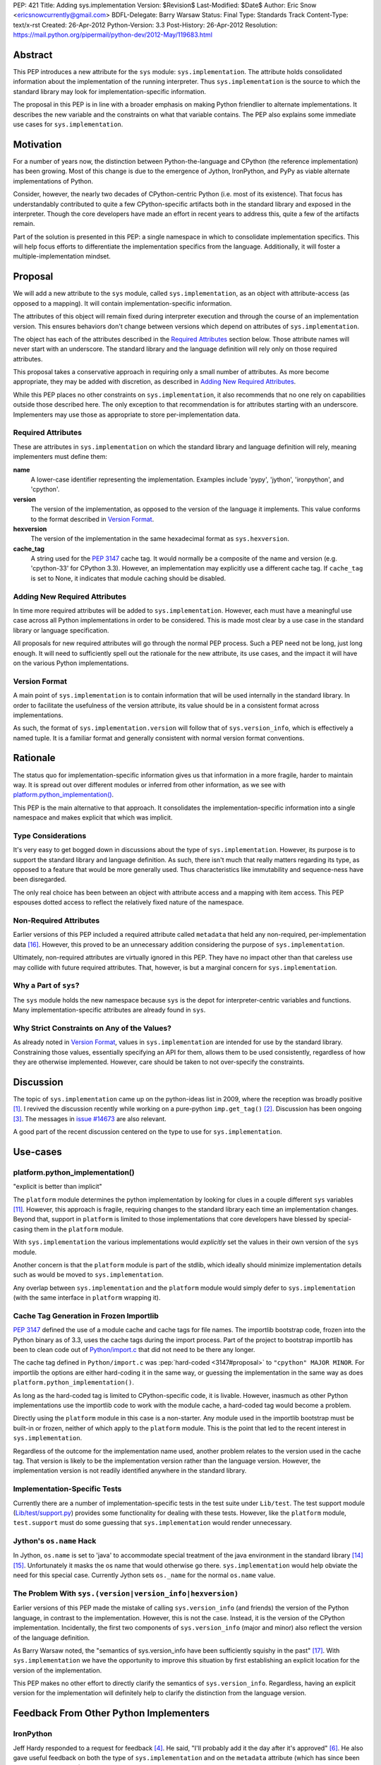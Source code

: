 PEP: 421
Title: Adding sys.implementation
Version: $Revision$
Last-Modified: $Date$
Author: Eric Snow <ericsnowcurrently@gmail.com>
BDFL-Delegate: Barry Warsaw
Status: Final
Type: Standards Track
Content-Type: text/x-rst
Created: 26-Apr-2012
Python-Version: 3.3
Post-History: 26-Apr-2012
Resolution: https://mail.python.org/pipermail/python-dev/2012-May/119683.html


Abstract
========

This PEP introduces a new attribute for the ``sys`` module:
``sys.implementation``.  The attribute holds consolidated information
about the implementation of the running interpreter.  Thus
``sys.implementation`` is the source to which the standard library may
look for implementation-specific information.

The proposal in this PEP is in line with a broader emphasis on making
Python friendlier to alternate implementations.  It describes the new
variable and the constraints on what that variable contains.  The PEP
also explains some immediate use cases for ``sys.implementation``.


Motivation
==========

For a number of years now, the distinction between Python-the-language
and CPython (the reference implementation) has been growing.  Most of
this change is due to the emergence of Jython, IronPython, and PyPy as
viable alternate implementations of Python.

Consider, however, the nearly two decades of CPython-centric Python
(i.e. most of its existence).  That focus has understandably
contributed to quite a few CPython-specific artifacts both in the
standard library and exposed in the interpreter.  Though the core
developers have made an effort in recent years to address this, quite
a few of the artifacts remain.

Part of the solution is presented in this PEP: a single namespace in
which to consolidate implementation specifics.  This will help focus
efforts to differentiate the implementation specifics from the
language.  Additionally, it will foster a multiple-implementation
mindset.


Proposal
========

We will add a new attribute to the ``sys`` module, called
``sys.implementation``, as an object with attribute-access (as opposed
to a mapping).  It will contain implementation-specific information.

The attributes of this object will remain fixed during interpreter
execution and through the course of an implementation version.  This
ensures behaviors don't change between versions which depend on
attributes of ``sys.implementation``.

The object has each of the attributes described in the `Required
Attributes`_ section below.  Those attribute names will never start
with an underscore.  The standard library and the language definition
will rely only on those required attributes.

This proposal takes a conservative approach in requiring only a small
number of attributes.  As more become appropriate, they may be added
with discretion, as described in `Adding New Required Attributes`_.

While this PEP places no other constraints on ``sys.implementation``,
it also recommends that no one rely on capabilities outside those
described here.  The only exception to that recommendation is for
attributes starting with an underscore.  Implementers may use those
as appropriate to store per-implementation data.


Required Attributes
-------------------

These are attributes in ``sys.implementation`` on which the standard
library and language definition will rely, meaning implementers must
define them:

**name**
   A lower-case identifier representing the implementation.  Examples
   include 'pypy', 'jython', 'ironpython', and 'cpython'.

**version**
   The version of the implementation, as opposed to the version of the
   language it implements.  This value conforms to the format described
   in `Version Format`_.

**hexversion**
   The version of the implementation in the same hexadecimal format as
   ``sys.hexversion``.

**cache_tag**
   A string used for the :pep:`3147` cache tag.  It would
   normally be a composite of the name and version (e.g. 'cpython-33'
   for CPython 3.3).  However, an implementation may explicitly use a
   different cache tag.  If ``cache_tag`` is set to None, it indicates
   that module caching should be disabled.


Adding New Required Attributes
------------------------------

In time more required attributes will be added to
``sys.implementation``.  However, each must have a meaningful use case
across all Python implementations in order to be considered.  This is
made most clear by a use case in the standard library or language
specification.

All proposals for new required attributes will go through the normal
PEP process.  Such a PEP need not be long, just long enough.  It will
need to sufficiently spell out the rationale for the new attribute,
its use cases, and the impact it will have on the various Python
implementations.


Version Format
--------------

A main point of ``sys.implementation`` is to contain information that
will be used internally in the standard library.  In order to
facilitate the usefulness of the version attribute, its value should
be in a consistent format across implementations.

As such, the format of ``sys.implementation.version`` will follow that
of ``sys.version_info``, which is effectively a named tuple.  It is a
familiar format and generally consistent with normal version format
conventions.


Rationale
=========

The status quo for implementation-specific information gives us that
information in a more fragile, harder to maintain way.  It is spread
out over different modules or inferred from other information, as we
see with `platform.python_implementation()`_.

This PEP is the main alternative to that approach.  It consolidates
the implementation-specific information into a single namespace and
makes explicit that which was implicit.


Type Considerations
-------------------

It's very easy to get bogged down in discussions about the type of
``sys.implementation``.  However, its purpose is to support the
standard library and language definition.  As such, there isn't much
that really matters regarding its type, as opposed to a feature that
would be more generally used.  Thus characteristics like immutability
and sequence-ness have been disregarded.

The only real choice has been between an object with attribute access
and a mapping with item access.  This PEP espouses dotted access to
reflect the relatively fixed nature of the namespace.


Non-Required Attributes
-----------------------

Earlier versions of this PEP included a required attribute called
``metadata`` that held any non-required, per-implementation data
[#Alyssa]_.  However, this proved to be an unnecessary addition
considering the purpose of ``sys.implementation``.

Ultimately, non-required attributes are virtually ignored in this PEP.
They have no impact other than that careless use may collide with
future required attributes.  That, however, is but a marginal concern
for ``sys.implementation``.


Why a Part of ``sys``?
----------------------

The ``sys`` module holds the new namespace because ``sys`` is the depot
for interpreter-centric variables and functions.  Many
implementation-specific attributes are already found in ``sys``.


Why Strict Constraints on Any of the Values?
--------------------------------------------

As already noted in `Version Format`_, values in
``sys.implementation`` are intended for use by the standard library.
Constraining those values, essentially specifying an API for them,
allows them to be used consistently, regardless of how they are
otherwise implemented.  However, care should be taken to not
over-specify the constraints.


Discussion
==========

The topic of ``sys.implementation`` came up on the python-ideas list
in 2009, where the reception was broadly positive [#original]_.  I
revived the discussion recently while working on a pure-python
``imp.get_tag()`` [#revived]_.  Discussion has been ongoing
[#feedback]_.  The messages in `issue #14673`_ are also relevant.

A good part of the recent discussion centered on the type to use for
``sys.implementation``.


Use-cases
=========

platform.python_implementation()
--------------------------------

"explicit is better than implicit"

The ``platform`` module determines the python implementation by looking
for clues in a couple different ``sys`` variables [#guess]_.  However,
this approach is fragile, requiring changes to the standard library
each time an implementation changes.  Beyond that, support in
``platform`` is limited to those implementations that core developers
have blessed by special-casing them in the ``platform`` module.

With ``sys.implementation`` the various implementations would
*explicitly* set the values in their own version of the ``sys``
module.

Another concern is that the ``platform`` module is part of the stdlib,
which ideally should minimize implementation details such as would be
moved to ``sys.implementation``.

Any overlap between ``sys.implementation`` and the ``platform`` module
would simply defer to ``sys.implementation`` (with the same interface
in ``platform`` wrapping it).


Cache Tag Generation in Frozen Importlib
----------------------------------------

:pep:`3147` defined the use of a module cache and cache tags for file
names.  The importlib bootstrap code, frozen into the Python binary as
of 3.3, uses the cache tags during the import process.  Part of the
project to bootstrap importlib has been to clean code out of
`Python/import.c`_ that did not need to be there any longer.

The cache tag defined in ``Python/import.c`` was
:pep:`hard-coded <3147#proposal>`
to ``"cpython" MAJOR MINOR``.  For importlib the options are
either hard-coding it in the same way, or guessing the implementation
in the same way as does ``platform.python_implementation()``.

As long as the hard-coded tag is limited to CPython-specific code, it
is livable.  However, inasmuch as other Python implementations use the
importlib code to work with the module cache, a hard-coded tag would
become a problem.

Directly using the ``platform`` module in this case is a non-starter.
Any module used in the importlib bootstrap must be built-in or frozen,
neither of which apply to the ``platform`` module.  This is the point
that led to the recent interest in ``sys.implementation``.

Regardless of the outcome for the implementation name used, another
problem relates to the version used in the cache tag.  That version is
likely to be the implementation version rather than the language
version.  However, the implementation version is not readily
identified anywhere in the standard library.


Implementation-Specific Tests
-----------------------------

Currently there are a number of implementation-specific tests in the
test suite under ``Lib/test``.  The test support module
(`Lib/test/support.py`_) provides some functionality for dealing with
these tests.  However, like the ``platform`` module, ``test.support``
must do some guessing that ``sys.implementation`` would render
unnecessary.


Jython's ``os.name`` Hack
-------------------------

In Jython, ``os.name`` is set to 'java' to accommodate special
treatment of the java environment in the standard library [#os_name]_
[#javatest]_.  Unfortunately it masks the os name that would otherwise
go there.  ``sys.implementation`` would help obviate the need for this
special case.  Currently Jython sets ``os._name`` for the normal
``os.name`` value.


The Problem With ``sys.(version|version_info|hexversion)``
----------------------------------------------------------

Earlier versions of this PEP made the mistake of calling
``sys.version_info`` (and friends) the version of the Python language,
in contrast to the implementation.  However, this is not the case.
Instead, it is the version of the CPython implementation.  Incidentally,
the first two components of ``sys.version_info`` (major and minor) also
reflect the version of the language definition.

As Barry Warsaw noted, the "semantics of sys.version_info have been
sufficiently squishy in the past" [#Barry]_.  With
``sys.implementation`` we have the opportunity to improve this
situation by first establishing an explicit location for the version of
the implementation.

This PEP makes no other effort to directly clarify the semantics of
``sys.version_info``.  Regardless, having an explicit version for the
implementation will definitely help to clarify the distinction from the
language version.


Feedback From Other Python Implementers
=======================================

IronPython
----------

Jeff Hardy responded to a request for feedback [#ironpython]_.  He
said, "I'll probably add it the day after it's approved"
[#jeff_hardy_2012]_.  He also gave useful feedback on both the type of
``sys.implementation`` and on the ``metadata`` attribute (which has
since been removed from the PEP).

Jython
------

In 2009 Frank Wierzbicki said this (relative to Jython implementing the
required attributes) [#frank_wierzbicki_2009]_::

   Speaking for Jython, so far it looks like something we would adopt
   soonish after it was accepted (it looks pretty useful to me).

PyPy
----

Some of the PyPy developers have responded to a request for feedback
[#pypy]_.  Armin Rigo said the following [#armin_rigo_2012]_::

   For myself, I can only say that it looks like a good idea, which we
   will happily adhere to when we migrate to Python 3.3.

He also expressed support for keeping the required list small.  Both
Armin and Laura Creighton indicated that an effort to better catalog
Python's implementation would be welcome.  Such an effort, for which
this PEP is a small start, will be considered separately.


Past Efforts
============

PEP 3139
--------

:pep:`3139`, from 2008, recommended a clean-up of the ``sys`` module in
part by extracting implementation-specific variables and functions
into a separate module.  :pep:`421` is less ambitious version of that
idea.  While :pep:`3139` was rejected, its goals are reflected in :pep:`421`
to a large extent, though with a much lighter approach.


PEP 399
-------

:pep:`399` dictates policy regarding the standard library, helping to make
it friendlier to alternate implementations.  :pep:`421` is proposed in
that same spirit.


The Bigger Picture
==================

It's worth noting again that this PEP is a small part of a larger
ongoing effort to identify the implementation-specific parts of Python
and mitigate their impact on alternate implementations.

``sys.implementation`` is a focal point for implementation-specific
data, acting as a nexus for cooperation between the language, the
standard library, and the different implementations.  As time goes by
it is feasible that ``sys.implementation`` will assume current
attributes of ``sys`` and other builtin/stdlib modules, where
appropriate.  In this way, it is a :pep:`3137`-lite, but starting as
small as possible.

However, as already noted, many other efforts predate
``sys.implementation``.   Neither is it necessarily a major part of the
effort.  Rather, consider it as part of the infrastructure of the
effort to make Python friendlier to alternate implementations.


Alternatives
============

Since the single-namespace-under-sys approach is relatively
straightforward, no alternatives have been considered for this PEP.


Examples of Other Attributes
============================

These are examples only and not part of the proposal.  Most of them
were suggested during previous discussions, but did not fit into the
goals of this PEP.  (See `Adding New Required Attributes`_ if they get
you excited.)

**common_name**
   The case-sensitive name by which the implementation is known.

**vcs_url**
   A URL for the main VCS repository for the implementation project.

**vcs_revision_id**
   A value that identifies the VCS revision of the implementation.

**build_toolchain**
   The tools used to build the interpreter.

**build_date**
   The timestamp of when the interpreter was built.

**homepage**
   The URL of the implementation's website.

**site_prefix**
   The preferred site prefix for the implementation.

**runtime**
   The run-time environment in which the interpreter is running, as
   in "Common Language *Runtime*" (.NET CLR) or "Java *Runtime*
   Executable".

**gc_type**
   The type of garbage collection used, like "reference counting" or
   "mark and sweep".


Open Issues
===========

Currently none.


Implementation
==============

The implementation of this PEP is covered in `issue #14673`_.


References
==========

.. [#original] The 2009 sys.implementation discussion:
   https://mail.python.org/pipermail/python-dev/2009-October/092893.html

.. [#revived] The initial 2012 discussion:
   https://mail.python.org/pipermail/python-ideas/2012-March/014555.html
   (and https://mail.python.org/pipermail/python-ideas/2012-April/014878.html)

.. [#feedback] Feedback on the PEP:
   https://mail.python.org/pipermail/python-ideas/2012-April/014954.html

.. [#ironpython] Feedback from the IronPython developers:
   https://mail.python.org/pipermail/ironpython-users/2012-May/015980.html

.. [#dino_viehland_2009] (2009) Dino Viehland offers his opinion:
   https://mail.python.org/pipermail/python-dev/2009-October/092894.html

.. [#jeff_hardy_2012] (2012) Jeff Hardy offers his opinion:
   https://mail.python.org/pipermail/ironpython-users/2012-May/015981.html

.. [#jython] Feedback from the Jython developers:
   ???

.. [#frank_wierzbicki_2009] (2009) Frank Wierzbicki offers his opinion:
   https://mail.python.org/pipermail/python-dev/2009-October/092974.html

.. [#pypy] Feedback from the PyPy developers:
   https://mail.python.org/pipermail/pypy-dev/2012-May/009883.html

.. [#armin_rigo_2012] (2012) Armin Rigo offers his opinion:
   https://mail.python.org/pipermail/pypy-dev/2012-May/009884.html

.. [#guess] The ``platform`` code which divines the implementation name:
   http://hg.python.org/cpython/file/2f563908ebc5/Lib/platform.py#l1247

.. [#tag_impl] The original implementation of the cache tag in CPython:
   http://hg.python.org/cpython/file/2f563908ebc5/Python/import.c#l121

.. [#tests] Examples of implementation-specific handling in test.support:
   * http://hg.python.org/cpython/file/2f563908ebc5/Lib/test/support.py#l509
   * http://hg.python.org/cpython/file/2f563908ebc5/Lib/test/support.py#l1246
   * http://hg.python.org/cpython/file/2f563908ebc5/Lib/test/support.py#l1252
   * http://hg.python.org/cpython/file/2f563908ebc5/Lib/test/support.py#l1275

.. [#os_name] The standard library entry for os.name:
   http://docs.python.org/3.3/library/os.html#os.name

.. [#javatest] The use of ``os.name`` as 'java' in the stdlib test suite.
   http://hg.python.org/cpython/file/2f563908ebc5/Lib/test/support.py#l512

.. [#Alyssa] Alyssa (Nick) Coghlan's proposal for ``sys.implementation.metadata``:
   https://mail.python.org/pipermail/python-ideas/2012-May/014984.html

.. [#Barry] Feedback from Barry Warsaw:
   https://mail.python.org/pipermail/python-dev/2012-May/119374.html

.. _issue #14673: http://bugs.python.org/issue14673

.. _Lib/test/support.py: http://hg.python.org/cpython/file/2f563908ebc5/Lib/test/support.py

.. _Python/import.c:  http://hg.python.org/cpython/file/2f563908ebc5/Python/import.c


Copyright
=========

This document has been placed in the public domain.



..
   Local Variables:
   mode: indented-text
   indent-tabs-mode: nil
   sentence-end-double-space: t
   fill-column: 70
   coding: utf-8
   End:
